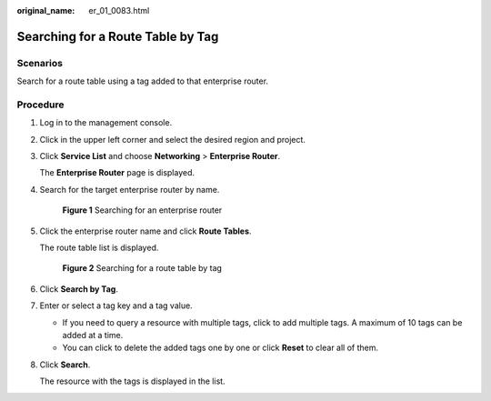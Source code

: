 :original_name: er_01_0083.html

.. _er_01_0083:

Searching for a Route Table by Tag
==================================

Scenarios
---------

Search for a route table using a tag added to that enterprise router.

Procedure
---------

#. Log in to the management console.

#. Click |image1| in the upper left corner and select the desired region and project.

#. Click **Service List** and choose **Networking** > **Enterprise Router**.

   The **Enterprise Router** page is displayed.

#. Search for the target enterprise router by name.


   .. figure:: /_static/images/en-us_image_0000001674900098.png
      :alt: **Figure 1** Searching for an enterprise router

      **Figure 1** Searching for an enterprise router

#. Click the enterprise router name and click **Route Tables**.

   The route table list is displayed.


   .. figure:: /_static/images/en-us_image_0000001723189849.png
      :alt: **Figure 2** Searching for a route table by tag

      **Figure 2** Searching for a route table by tag

#. Click **Search by Tag**.

#. Enter or select a tag key and a tag value.

   -  If you need to query a resource with multiple tags, click |image2| to add multiple tags. A maximum of 10 tags can be added at a time.
   -  You can click |image3| to delete the added tags one by one or click **Reset** to clear all of them.

#. Click **Search**.

   The resource with the tags is displayed in the list.

.. |image1| image:: /_static/images/en-us_image_0000001190483836.png
.. |image2| image:: /_static/images/en-us_image_0000001213604225.png
.. |image3| image:: /_static/images/en-us_image_0000001435362757.png
